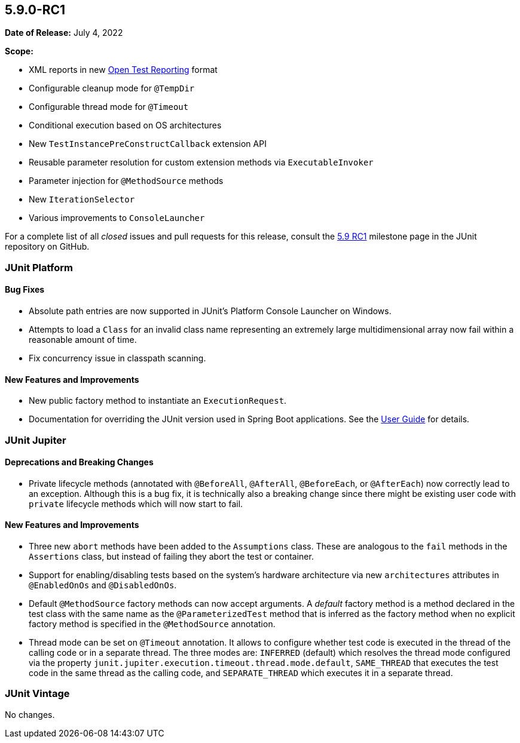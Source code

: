 [[release-notes-5.9.0-RC1]]
== 5.9.0-RC1

*Date of Release:* July 4, 2022

*Scope:*

* XML reports in new https://github.com/ota4j-team/open-test-reporting[Open Test Reporting]
format
* Configurable cleanup mode for `@TempDir`
* Configurable thread mode for `@Timeout`
* Conditional execution based on OS architectures
* New `TestInstancePreConstructCallback` extension API
* Reusable parameter resolution for custom extension methods via `ExecutableInvoker`
* Parameter injection for `@MethodSource` methods
* New `IterationSelector`
* Various improvements to `ConsoleLauncher`

For a complete list of all _closed_ issues and pull requests for this release, consult the
link:{junit5-repo}+/milestone/61?closed=1+[5.9 RC1] milestone page in the JUnit repository
on GitHub.


[[release-notes-5.9.0-RC1-junit-platform]]
=== JUnit Platform

==== Bug Fixes

* Absolute path entries are now supported in JUnit's Platform Console Launcher on Windows.
* Attempts to load a `Class` for an invalid class name representing an extremely large
  multidimensional array now fail within a reasonable amount of time.
* Fix concurrency issue in classpath scanning.

==== New Features and Improvements

* New public factory method to instantiate an `ExecutionRequest`.
* Documentation for overriding the JUnit version used in Spring Boot applications. See the
  <<../user-guide/index.adoc#running-tests-build-spring-boot, User Guide>> for details.


[[release-notes-5.9.0-RC1-junit-jupiter]]
=== JUnit Jupiter

==== Deprecations and Breaking Changes

* Private lifecycle methods (annotated with `@BeforeAll`, `@AfterAll`, `@BeforeEach`, or
  `@AfterEach`) now correctly lead to an exception. Although this is a bug fix, it is
  technically also a breaking change since there might be existing user code with
  `private` lifecycle methods which will now start to fail.

==== New Features and Improvements

* Three new `abort` methods have been added to the `Assumptions` class. These are
  analogous to the `fail` methods in the `Assertions` class, but instead of failing they
  abort the test or container.
* Support for enabling/disabling tests based on the system's hardware architecture via new
  `architectures` attributes in `@EnabledOnOs` and `@DisabledOnOs`.
* Default `@MethodSource` factory methods can now accept arguments. A _default_ factory
  method is a method declared in the test class with the same name as the
  `@ParameterizedTest` method that is inferred as the factory method when no explicit
  factory method is specified in the `@MethodSource` annotation.
* Thread mode can be set on `@Timeout` annotation. It allows to configure whether test
  code is executed in the thread of the calling code or in a separate thread. The three
  modes are: `INFERRED` (default) which resolves the thread mode configured via the
  property `junit.jupiter.execution.timeout.thread.mode.default`, `SAME_THREAD` that
  executes the test code in the same thread as the calling code, and `SEPARATE_THREAD`
  which executes it in a separate thread.


[[release-notes-5.9.0-RC1-junit-vintage]]
=== JUnit Vintage

No changes.
